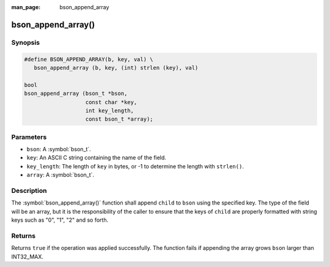 :man_page: bson_append_array

bson_append_array()
===================

Synopsis
--------

.. code-block:: c

  #define BSON_APPEND_ARRAY(b, key, val) \
     bson_append_array (b, key, (int) strlen (key), val)

  bool
  bson_append_array (bson_t *bson,
                     const char *key,
                     int key_length,
                     const bson_t *array);

Parameters
----------

* ``bson``: A :symbol:`bson_t`.
* ``key``: An ASCII C string containing the name of the field.
* ``key_length``: The length of ``key`` in bytes, or -1 to determine the length with ``strlen()``.
* ``array``: A :symbol:`bson_t`.

Description
-----------

The :symbol:`bson_append_array()` function shall append ``child`` to ``bson`` using the specified key. The type of the field will be an array, but it is the responsibility of the caller to ensure that the keys of ``child`` are properly formatted with string keys such as "0", "1", "2" and so forth.

Returns
-------

Returns ``true`` if the operation was applied successfully. The function fails if appending the array grows ``bson`` larger than INT32_MAX.
